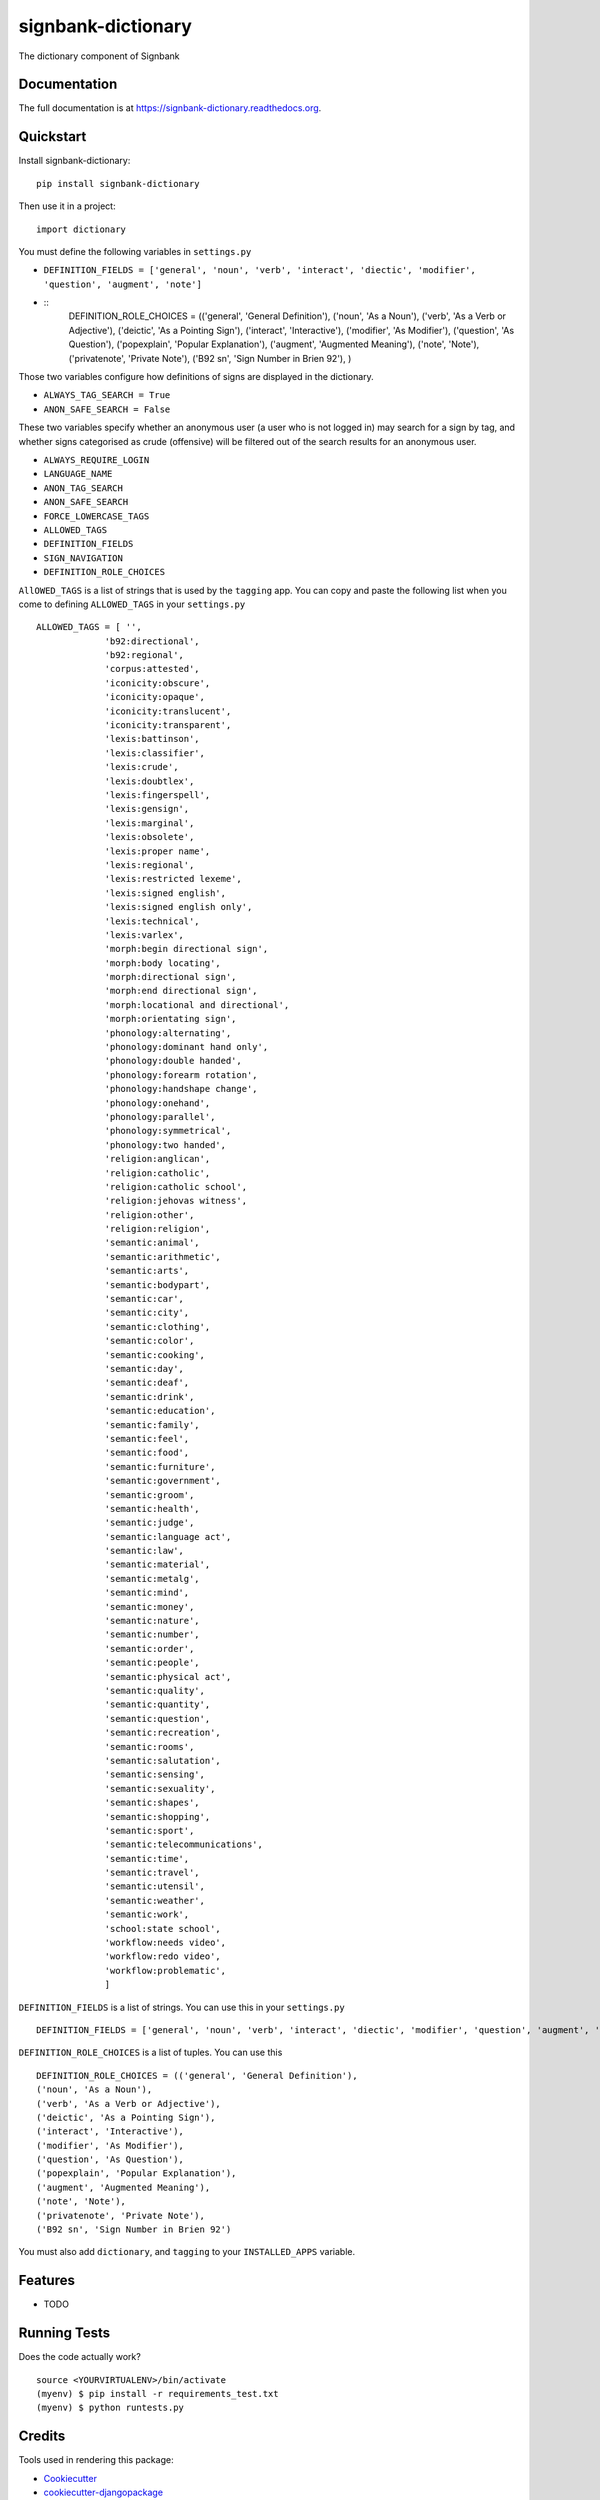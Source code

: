 =============================
signbank-dictionary
=============================

.. image:: https://badge.fury.io/py/signbank-dictionary.png
    :target: https://badge.fury.io/py/signbank-dictionary

.. image:: https://travis-ci.org/hujosh/signbank-dictionary.png?branch=master
    :target: https://travis-ci.org/hujosh/signbank-dictionary
    
.. image:: https://codecov.io/gh/hujosh/signbank-dictionary/branch/master/graph/badge.svg
  :target: https://codecov.io/gh/hujosh/signbank-dictionary

The dictionary component of Signbank

Documentation
-------------

The full documentation is at https://signbank-dictionary.readthedocs.org.

Quickstart
----------

Install signbank-dictionary::

    pip install signbank-dictionary

Then use it in a project::

    import dictionary
    
You must define the following variables in ``settings.py``

* ``DEFINITION_FIELDS = ['general', 'noun', 'verb', 'interact', 'diectic', 'modifier', 'question', 'augment', 'note']``
* ::
    DEFINITION_ROLE_CHOICES = (('general', 'General Definition'),
    ('noun', 'As a Noun'),
    ('verb', 'As a Verb or Adjective'), 
    ('deictic', 'As a Pointing Sign'),
    ('interact', 'Interactive'),
    ('modifier', 'As Modifier'),
    ('question', 'As Question'),
    ('popexplain', 'Popular Explanation'),
    ('augment', 'Augmented Meaning'),
    ('note', 'Note'),
    ('privatenote', 'Private Note'),
    ('B92 sn', 'Sign Number in Brien 92'),
    )

Those two variables configure how definitions of signs are displayed in
the dictionary. 

* ``ALWAYS_TAG_SEARCH = True``
* ``ANON_SAFE_SEARCH = False``

These two variables specify whether an anonymous user (a user who is not
logged in) may search for a sign by tag, and whether signs categorised
as crude (offensive) will be filtered out of the search results for an
anonymous user.


* ``ALWAYS_REQUIRE_LOGIN`` 
* ``LANGUAGE_NAME``
* ``ANON_TAG_SEARCH``
* ``ANON_SAFE_SEARCH`` 
* ``FORCE_LOWERCASE_TAGS``
* ``ALLOWED_TAGS``
* ``DEFINITION_FIELDS``
* ``SIGN_NAVIGATION``
* ``DEFINITION_ROLE_CHOICES``

``AllOWED_TAGS`` is a list of strings that is used by the ``tagging`` app.
You can copy and paste the following list when you come to defining ``ALLOWED_TAGS`` in
your ``settings.py`` ::
    
    ALLOWED_TAGS = [ '', 
                 'b92:directional',
                 'b92:regional',
                 'corpus:attested',
                 'iconicity:obscure',
                 'iconicity:opaque',
                 'iconicity:translucent',
                 'iconicity:transparent',
                 'lexis:battinson',
                 'lexis:classifier',
                 'lexis:crude',
                 'lexis:doubtlex',
                 'lexis:fingerspell',
                 'lexis:gensign',
                 'lexis:marginal',
                 'lexis:obsolete',
                 'lexis:proper name',
                 'lexis:regional',
                 'lexis:restricted lexeme',
                 'lexis:signed english',
                 'lexis:signed english only',
                 'lexis:technical',
                 'lexis:varlex',
                 'morph:begin directional sign',
                 'morph:body locating',
                 'morph:directional sign',
                 'morph:end directional sign',
                 'morph:locational and directional',
                 'morph:orientating sign',
                 'phonology:alternating',
                 'phonology:dominant hand only',
                 'phonology:double handed',
                 'phonology:forearm rotation',
                 'phonology:handshape change',
                 'phonology:onehand',
                 'phonology:parallel',
                 'phonology:symmetrical',
                 'phonology:two handed',
                 'religion:anglican',
                 'religion:catholic',
                 'religion:catholic school',
                 'religion:jehovas witness',
                 'religion:other',
                 'religion:religion',
                 'semantic:animal',
                 'semantic:arithmetic',
                 'semantic:arts',
                 'semantic:bodypart',
                 'semantic:car',
                 'semantic:city',
                 'semantic:clothing',
                 'semantic:color',
                 'semantic:cooking',
                 'semantic:day',
                 'semantic:deaf',
                 'semantic:drink',
                 'semantic:education',
                 'semantic:family',
                 'semantic:feel',
                 'semantic:food',
                 'semantic:furniture',
                 'semantic:government',
                 'semantic:groom',
                 'semantic:health',
                 'semantic:judge',
                 'semantic:language act',
                 'semantic:law',
                 'semantic:material',
                 'semantic:metalg',
                 'semantic:mind',
                 'semantic:money',
                 'semantic:nature',
                 'semantic:number',
                 'semantic:order',
                 'semantic:people',
                 'semantic:physical act',
                 'semantic:quality',
                 'semantic:quantity',
                 'semantic:question',
                 'semantic:recreation',
                 'semantic:rooms',
                 'semantic:salutation',
                 'semantic:sensing',
                 'semantic:sexuality',
                 'semantic:shapes',
                 'semantic:shopping',
                 'semantic:sport',
                 'semantic:telecommunications',
                 'semantic:time',
                 'semantic:travel',
                 'semantic:utensil',
                 'semantic:weather',
                 'semantic:work',
                 'school:state school',
                 'workflow:needs video',
                 'workflow:redo video',
                 'workflow:problematic',
                 ]
                 
``DEFINITION_FIELDS`` is a list of strings. You can use this in your ``settings.py`` ::

    DEFINITION_FIELDS = ['general', 'noun', 'verb', 'interact', 'diectic', 'modifier', 'question', 'augment', 'note'],
                
``DEFINITION_ROLE_CHOICES`` is a list of tuples. You can use this ::

    DEFINITION_ROLE_CHOICES = (('general', 'General Definition'),
    ('noun', 'As a Noun'),
    ('verb', 'As a Verb or Adjective'), 
    ('deictic', 'As a Pointing Sign'),
    ('interact', 'Interactive'),
    ('modifier', 'As Modifier'),
    ('question', 'As Question'),
    ('popexplain', 'Popular Explanation'),
    ('augment', 'Augmented Meaning'),
    ('note', 'Note'),
    ('privatenote', 'Private Note'),
    ('B92 sn', 'Sign Number in Brien 92')     
              
                
You must also add ``dictionary``, and ``tagging`` to your ``INSTALLED_APPS`` variable.


Features
--------

* TODO

Running Tests
--------------

Does the code actually work?

::

    source <YOURVIRTUALENV>/bin/activate
    (myenv) $ pip install -r requirements_test.txt
    (myenv) $ python runtests.py

Credits
---------

Tools used in rendering this package:

*  Cookiecutter_
*  `cookiecutter-djangopackage`_

.. _Cookiecutter: https://github.com/audreyr/cookiecutter
.. _`cookiecutter-djangopackage`: https://github.com/pydanny/cookiecutter-djangopackage
